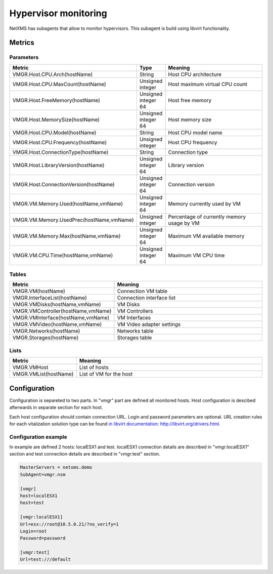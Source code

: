 .. _hypervisor-monitoring:

=====================
Hypervisor monitoring
=====================

NetXMS has subagents that allow to monitor hypervisors. This subagent is build using
libvirt functionality. 

Metrics
=======

Parameters
----------

.. list-table::
   :header-rows: 1
   :widths: 50 30 200

   * - Metric
     - Type
     - Meaning
   * - VMGR.Host.CPU.Arch(hostName)
     - String
     - Host CPU architecture
   * - VMGR.Host.CPU.MaxCount(hostName)
     - Unsigned integer
     - Host maximum virtual CPU count
   * - VMGR.Host.FreeMemory(hostName)
     - Unsigned integer 64
     - Host free memory
   * - VMGR.Host.MemorySize(hostName)
     - Unsigned integer 64
     - Host memory size
   * - VMGR.Host.CPU.Model(hostName)
     - String
     - Host CPU model name
   * - VMGR.Host.CPU.Frequency(hostName)
     - Unsigned integer 
     - Host CPU frequency
   * - VMGR.Host.ConnectionType(hostName)
     - String
     - Connection type
   * - VMGR.Host.LibraryVersion(hostName)
     - Unsigned integer 64
     - Library version
   * - VMGR.Host.ConnectionVersion(hostName)
     - Unsigned integer 64
     - Connection version
   * - VMGR.VM.Memory.Used(hostName,vmName)
     - Unsigned integer 64
     - Memory currently used by VM
   * - VMGR.VM.Memory.UsedPrec(hostName,vmName)
     - Unsigned integer
     - Percentage of currently memory usage by VM
   * - VMGR.VM.Memory.Max(hostName,vmName)
     - Unsigned integer 64
     - Maximum VM available memory
   * - VMGR.VM.CPU.Time(hostName,vmName)
     - Unsigned integer 64
     - Maximum VM CPU time
     
Tables
------


.. list-table::
   :header-rows: 1
   :widths: 50 200

   * - Metric
     - Meaning
   * - VMGR.VM(hostName)
     - Connection VM table
   * - VMGR.InterfaceList(hostName)
     - Connection interface list
   * - VMGR.VMDisks(hostName,vmName)
     - VM Disks
   * - VMGR.VMController(hostName,vmName)
     - VM Controllers
   * - VMGR.VMInterface(hostName,vmName)
     - VM Interfaces
   * - VMGR.VMVideo(hostName,vmName)
     - VM Video adapter settings
   * - VMGR.Networks(hostName)
     - Networks table
   * - VMGR.Storages(hostName)
     - Storages table

Lists
-----

.. list-table::
   :header-rows: 1
   :widths: 50 200
   
   * - Metric
     - Meaning
   * - VMGR.VMHost
     - List of hosts
   * - VMGR.VMList(hostName)
     - List of VM for the host


Configuration
=============

Configuration is separeted to two parts. In "vmgr" part are defined all monitored hosts. Host configuration is 
descibed afterwards in separate section for each host. 

Each host configuration should contain connection URL. Login and password parameters are optional. URL creation 
rules for each vitalization solution type can be found `in libvirt documentation: http://libvirt.org/drivers.html <http://libvirt.org/drivers.html>`_.


Configuration example
---------------------

In example are defined 2 hosts: localESX1 and test. localESX1 connection details are described in "vmgr:localESX1" 
section and test connection details are described in "vmgr:test" section.

.. code-block:: cfg

   MasterServers = netxms.demo
   SubAgent=vmgr.nsm

   [vmgr]
   host=localESX1
   host=test
   
   [vmgr:localESX1]
   Url=esx://root@10.5.0.21/?no_verify=1
   Login=root
   Password=password

   [vmgr:test]
   Url=test:///default
   

